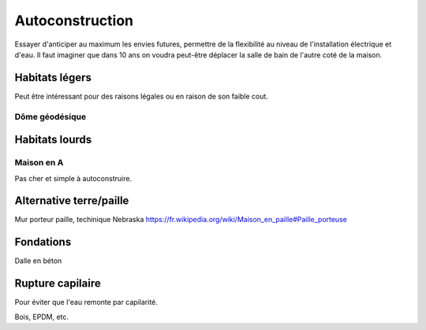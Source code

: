 Autoconstruction
================

Essayer d'anticiper au maximum les envies futures, permettre de la flexibilité au niveau de l'installation électrique et d'eau.
Il faut imaginer que dans 10 ans on voudra peut-être déplacer la salle de bain de l'autre coté de la maison.

Habitats légers
---------------

Peut être intéressant pour des raisons légales ou en raison de son faible cout.

Dôme géodésique
~~~~~~~~~~~~~~~

.. raw:: html

    <div style="position: relative; padding-bottom: 56.25%; height: 0; overflow: hidden; max-width: 100%; height: auto; margin-bottom: 2em;">
        <iframe src="https://www.youtube.com/embed/TbuBPhGLLGo" frameborder="0" allowfullscreen style="position: absolute; top: 0; left: 0; width: 100%; height: 100%;"></iframe>
    </div>

Habitats lourds
---------------

Maison en A
~~~~~~~~~~~

Pas cher et simple à autoconstruire.

.. raw:: html

    <div style="position: relative; padding-bottom: 56.25%; height: 0; overflow: hidden; max-width: 100%; height: auto; margin-bottom: 2em;">
        <iframe src="https://www.youtube.com/embed/bBf3Sniwfqw" frameborder="0" allowfullscreen style="position: absolute; top: 0; left: 0; width: 100%; height: 100%;"></iframe>
    </div>

Alternative terre/paille
------------------------

Mur porteur paille, techinique Nebraska https://fr.wikipedia.org/wiki/Maison_en_paille#Paille_porteuse

Fondations
----------

Dalle en béton

Rupture capilaire
-----------------

Pour éviter que l'eau remonte par capilarité.

Bois, EPDM, etc.
